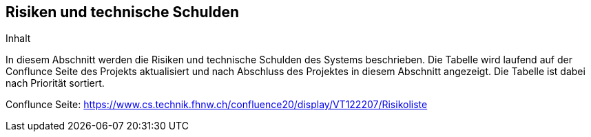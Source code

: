 [[section-technical-risks]]
== Risiken und technische Schulden

[role="arc42help"]
****
.Inhalt
In diesem Abschnitt werden die Risiken und technische Schulden des Systems beschrieben. Die Tabelle wird laufend auf der Conflunce Seite des Projekts aktualisiert und nach Abschluss des Projektes in diesem Abschnitt angezeigt. Die Tabelle ist dabei nach Priorität sortiert.

Conflunce Seite: https://www.cs.technik.fhnw.ch/confluence20/display/VT122207/Risikoliste


****

